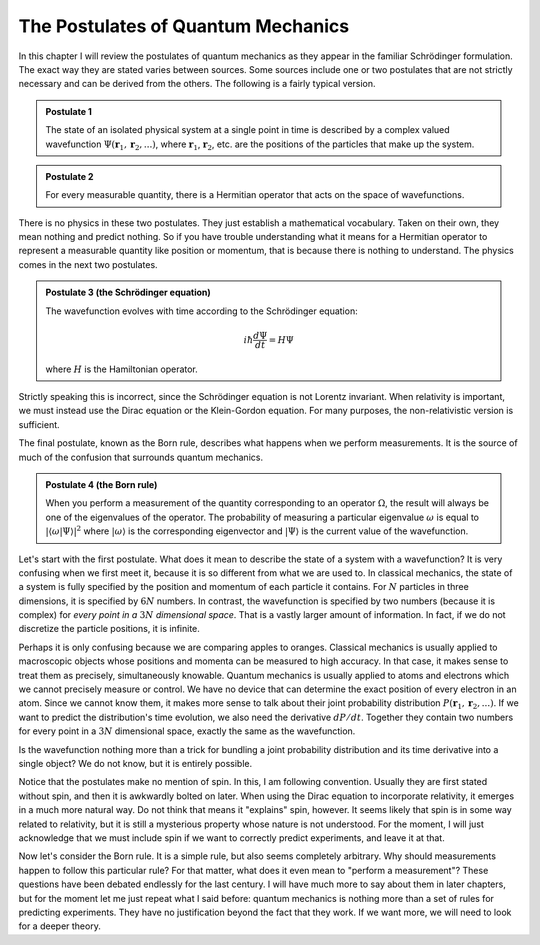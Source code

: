 The Postulates of Quantum Mechanics
===================================

In this chapter I will review the postulates of quantum mechanics as they appear in the familiar Schrödinger
formulation.  The exact way they are stated varies between sources.  Some sources include one or two postulates that
are not strictly necessary and can be derived from the others.  The following is a fairly typical version.

.. admonition:: Postulate 1

    The state of an isolated physical system at a single point in time is described by a complex valued wavefunction
    :math:`\Psi(\mathbf{r}_1, \mathbf{r}_2, ...)`, where :math:`\mathbf{r}_1`, :math:`\mathbf{r}_2`, etc. are the
    positions of the particles that make up the system.

.. admonition:: Postulate 2

    For every measurable quantity, there is a Hermitian operator that acts on the space of wavefunctions.

There is no physics in these two postulates.  They just establish a mathematical vocabulary.  Taken on their own, they
mean nothing and predict nothing.  So if you have trouble understanding what it means for a Hermitian operator to
represent a measurable quantity like position or momentum, that is because there is nothing to understand.  The physics
comes in the next two postulates.

.. admonition:: Postulate 3 (the Schrödinger equation)

    The wavefunction evolves with time according to the Schrödinger equation:
    
    .. math::

        i \hbar \frac{d \Psi}{dt} = H \Psi

    where :math:`H` is the Hamiltonian operator.

Strictly speaking this is incorrect, since the Schrödinger equation is not Lorentz invariant.  When relativity is
important, we must instead use the Dirac equation or the Klein-Gordon equation.  For many purposes, the non-relativistic
version is sufficient.

The final postulate, known as the Born rule, describes what happens when we perform measurements.  It is the source of
much of the confusion that surrounds quantum mechanics.

.. admonition:: Postulate 4 (the Born rule)

    When you perform a measurement of the quantity corresponding to an operator :math:`\Omega`, the result will always
    be one of the eigenvalues of the operator.  The probability of measuring a particular eigenvalue :math:`\omega` is
    equal to :math:`| \left\langle \omega | \Psi \right\rangle |^2` where :math:`\left| \omega \right\rangle` is the
    corresponding eigenvector and :math:`\left| \Psi \right\rangle` is the current value of the wavefunction.

Let's start with the first postulate.  What does it mean to describe the state of a system with a wavefunction?  It is very
confusing when we first meet it, because it is so different from what we are used to.  In classical mechanics, the state
of a system is fully specified by the position and momentum of each particle it contains.  For :math:`N` particles in
three dimensions, it is specified by :math:`6N` numbers.  In contrast, the wavefunction is specified by two numbers
(because it is complex) for *every point in a* :math:`3N` *dimensional space*.  That is a vastly larger amount of
information.  In fact, if we do not discretize the particle positions, it is infinite.

Perhaps it is only confusing because we are comparing apples to oranges.  Classical mechanics is usually applied to
macroscopic objects whose positions and momenta can be measured to high accuracy.  In that case, it makes sense to treat
them as precisely, simultaneously knowable.  Quantum mechanics is usually applied to atoms and electrons which we cannot
precisely measure or control.  We have no device that can determine the exact position of every electron in an
atom.  Since we cannot know them, it makes more sense to talk about their joint probability distribution
:math:`P(\mathbf{r}_1, \mathbf{r}_2, ...)`.  If we want to predict the distribution's time evolution, we also need the
derivative :math:`dP/dt`.  Together they contain two numbers for every point in a :math:`3N` dimensional space, exactly
the same as the wavefunction.

Is the wavefunction nothing more than a trick for bundling a joint probability distribution and its time derivative into
a single object?  We do not know, but it is entirely possible.

Notice that the postulates make no mention of spin.  In this, I am following convention.  Usually they are first stated
without spin, and then it is awkwardly bolted on later.  When using the Dirac equation to incorporate relativity, it
emerges in a much more natural way.  Do not think that means it "explains" spin, however.  It seems likely that spin is
in some way related to relativity, but it is still a mysterious property whose nature is not understood.  For the
moment, I will just acknowledge that we must include spin if we want to correctly predict experiments, and leave it at
that.

Now let's consider the Born rule.  It is a simple rule, but also seems completely arbitrary.  Why should measurements
happen to follow this particular rule?  For that matter, what does it even mean to "perform a measurement"?  These
questions have been debated endlessly for the last century.  I will have much more to say about them in later chapters,
but for the moment let me just repeat what I said before: quantum mechanics is nothing more than a set of rules for
predicting experiments.  They have no justification beyond the fact that they work.  If we want more, we will need to
look for a deeper theory.